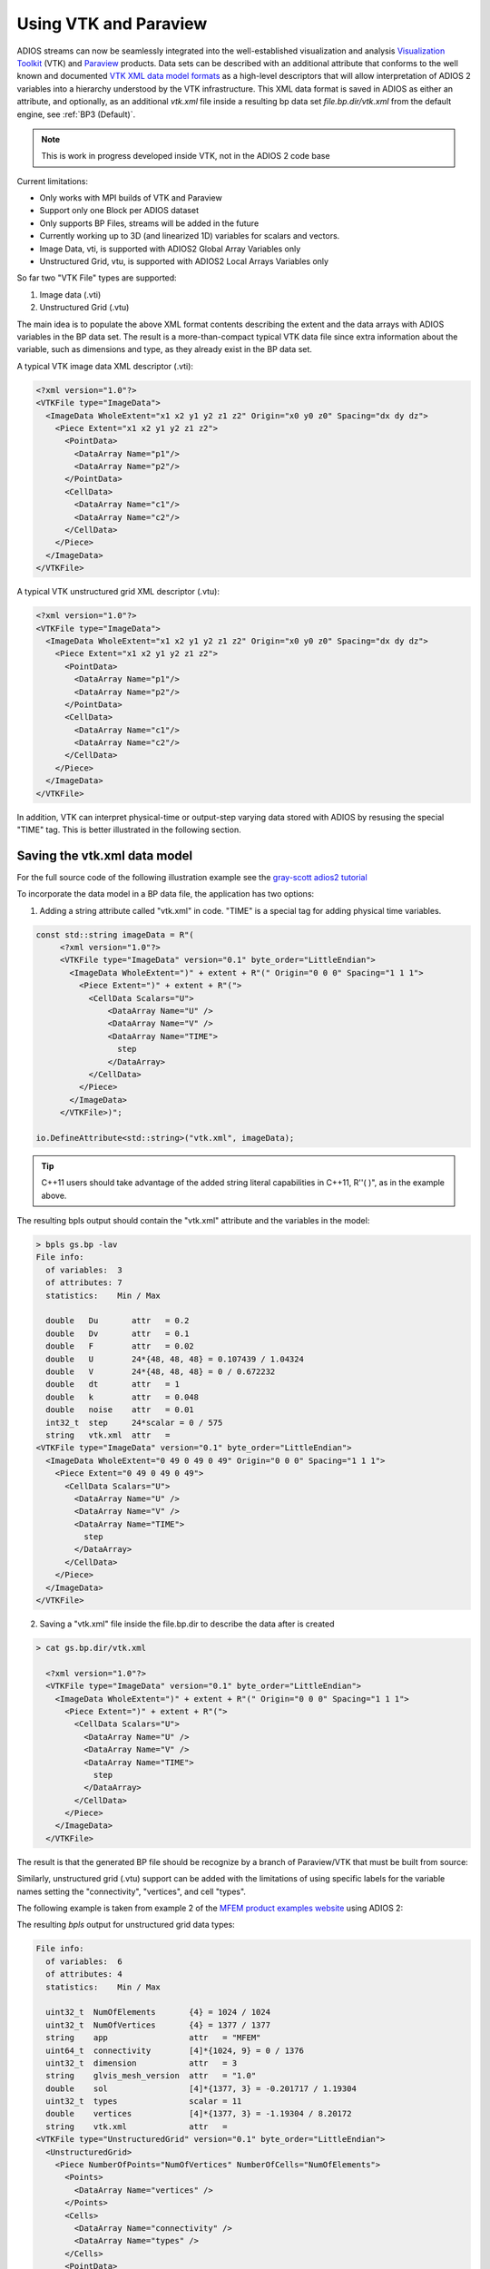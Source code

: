 **********************
Using VTK and Paraview
**********************

ADIOS streams can now be seamlessly integrated into the well-established visualization and analysis `Visualization Toolkit <https://vtk.org/>`_ (VTK) and `Paraview <https://www.paraview.org/>`_ products. Data sets can be described with an additional attribute that conforms to the well known and documented `VTK XML data model formats <https://vtk.org/wp-content/uploads/2015/04/file-formats.pdf>`_ as a high-level descriptors that will allow interpretation of ADIOS 2 variables into a hierarchy understood by the VTK infrastructure. This XML data format is saved in ADIOS as either an attribute, and optionally, as an additional `vtk.xml` file inside a resulting bp data set `file.bp.dir/vtk.xml` from the default engine, see :ref:`BP3 (Default)`.

.. note::
   This is work in progress developed inside VTK, not in the ADIOS 2 code base


Current limitations:

* Only works with MPI builds of VTK and Paraview
* Support only one Block per ADIOS dataset
* Only supports BP Files, streams will be added in the future
* Currently working up to 3D (and linearized 1D) variables for scalars and vectors.
* Image Data, vti, is supported with ADIOS2 Global Array Variables only
* Unstructured Grid, vtu, is supported with ADIOS2 Local Arrays Variables only
 

So far two "VTK File" types are supported:

1. Image data (.vti)
2. Unstructured Grid (.vtu)

The main idea is to populate the above XML format contents describing the extent and the data arrays with ADIOS variables in the BP data set. The result is a more-than-compact typical VTK data file since extra information about the variable, such as dimensions and type, as they already exist in the BP data set.

A typical VTK image data XML descriptor (.vti):

.. code-block:: xml

   <?xml version="1.0"?>
   <VTKFile type="ImageData">
     <ImageData WholeExtent="x1 x2 y1 y2 z1 z2" Origin="x0 y0 z0" Spacing="dx dy dz">
       <Piece Extent="x1 x2 y1 y2 z1 z2">
         <PointData>
           <DataArray Name="p1"/>
           <DataArray Name="p2"/>
         </PointData>
         <CellData>
           <DataArray Name="c1"/>
           <DataArray Name="c2"/>
         </CellData>
       </Piece>
     </ImageData>
   </VTKFile>
   

A typical VTK unstructured grid XML descriptor (.vtu):

.. code-block:: xml

   <?xml version="1.0"?>
   <VTKFile type="ImageData">
     <ImageData WholeExtent="x1 x2 y1 y2 z1 z2" Origin="x0 y0 z0" Spacing="dx dy dz">
       <Piece Extent="x1 x2 y1 y2 z1 z2">
         <PointData>
           <DataArray Name="p1"/>
           <DataArray Name="p2"/>
         </PointData>
         <CellData>
           <DataArray Name="c1"/>
           <DataArray Name="c2"/>
         </CellData>
       </Piece>
     </ImageData>
   </VTKFile>
   

In addition, VTK can interpret physical-time or output-step varying data stored with ADIOS by resusing the special "TIME" tag. This is better illustrated in the following section.


Saving the vtk.xml data model
-----------------------------

For the full source code of the following illustration example see the `gray-scott adios2 tutorial <https://github.com/pnorbert/adiosvm/tree/master/Tutorial/gray-scott>`_

To incorporate the data model in a BP data file, the application has two options: 

1) Adding a string attribute called "vtk.xml" in code. "TIME" is a special tag for adding physical time variables.

.. code-block:: c++

   const std::string imageData = R"(
        <?xml version="1.0"?>
        <VTKFile type="ImageData" version="0.1" byte_order="LittleEndian">
          <ImageData WholeExtent=")" + extent + R"(" Origin="0 0 0" Spacing="1 1 1">
            <Piece Extent=")" + extent + R"(">
              <CellData Scalars="U">
                  <DataArray Name="U" />
                  <DataArray Name="V" />
                  <DataArray Name="TIME">
                    step
                  </DataArray>
              </CellData>
            </Piece>
          </ImageData>
        </VTKFile>)";

   io.DefineAttribute<std::string>("vtk.xml", imageData);


.. tip::

   C++11 users should take advantage of the added string literal capabilities in C++11, R''( )",  as in the example above.
   
The resulting bpls output should contain the "vtk.xml" attribute and the variables in the model:

.. code-block:: bash
   
   > bpls gs.bp -lav
   File info:
     of variables:  3
     of attributes: 7
     statistics:    Min / Max 
   
     double   Du       attr   = 0.2
     double   Dv       attr   = 0.1
     double   F        attr   = 0.02
     double   U        24*{48, 48, 48} = 0.107439 / 1.04324
     double   V        24*{48, 48, 48} = 0 / 0.672232
     double   dt       attr   = 1
     double   k        attr   = 0.048
     double   noise    attr   = 0.01
     int32_t  step     24*scalar = 0 / 575
     string   vtk.xml  attr   = 
   <VTKFile type="ImageData" version="0.1" byte_order="LittleEndian">
     <ImageData WholeExtent="0 49 0 49 0 49" Origin="0 0 0" Spacing="1 1 1">
       <Piece Extent="0 49 0 49 0 49">
         <CellData Scalars="U">
           <DataArray Name="U" />
           <DataArray Name="V" />
           <DataArray Name="TIME">
             step
           </DataArray>
         </CellData>
       </Piece>
     </ImageData>
   </VTKFile>
   

2) Saving a "vtk.xml" file inside the file.bp.dir to describe the data after is created 

.. code-block::
   
   > cat gs.bp.dir/vtk.xml 
   
     <?xml version="1.0"?>
     <VTKFile type="ImageData" version="0.1" byte_order="LittleEndian">
       <ImageData WholeExtent=")" + extent + R"(" Origin="0 0 0" Spacing="1 1 1">
         <Piece Extent=")" + extent + R"(">
           <CellData Scalars="U">
             <DataArray Name="U" />
             <DataArray Name="V" />
             <DataArray Name="TIME">
               step
             </DataArray>
           </CellData>
         </Piece>
       </ImageData>
     </VTKFile>


The result is that the generated BP file should be recognize by a branch of Paraview/VTK that must be built from source:

.. image:: http://i66.tinypic.com/33krfh2.png : alt: my-picture2



Similarly, unstructured grid (.vtu) support can be added with the limitations of using specific labels for the variable names setting the "connectivity", "vertices", and cell "types".

The following example is taken from example 2 of the `MFEM product examples website <https://mfem.org/examples/>`_ using ADIOS 2:

The resulting `bpls` output for unstructured grid data types: 

.. code-block:: bash

   File info:
     of variables:  6
     of attributes: 4
     statistics:    Min / Max 
   
     uint32_t  NumOfElements       {4} = 1024 / 1024
     uint32_t  NumOfVertices       {4} = 1377 / 1377
     string    app                 attr   = "MFEM"
     uint64_t  connectivity        [4]*{1024, 9} = 0 / 1376
     uint32_t  dimension           attr   = 3
     string    glvis_mesh_version  attr   = "1.0"
     double    sol                 [4]*{1377, 3} = -0.201717 / 1.19304
     uint32_t  types               scalar = 11
     double    vertices            [4]*{1377, 3} = -1.19304 / 8.20172
     string    vtk.xml             attr   = 
   <VTKFile type="UnstructuredGrid" version="0.1" byte_order="LittleEndian">
     <UnstructuredGrid>
       <Piece NumberOfPoints="NumOfVertices" NumberOfCells="NumOfElements">
         <Points>
           <DataArray Name="vertices" />
         </Points>
         <Cells>
           <DataArray Name="connectivity" />
           <DataArray Name="types" />
         </Cells>
         <PointData>
           <DataArray Name="sol" />
         </PointData>
       </Piece>
     </UnstructuredGrid>
   </VTKFile>
   
 
and resulting visualization in Paraview for different "cell" types:

.. image:: http://i67.tinypic.com/sll8gl.png : alt: my-picture3

Build VTK and Paraview with ADIOS 2 Support
-------------------------------------------

.. note::

   Currently the implementation for ADIOS 2 readers exist in VTK and Paraview branches. We expect this to be part of the VTK and Paraview release cycle with their upcoming releases. Users must build from source and point to these branches until formal merge into their master branches is done.

   
Paraview and its VTK dependency must be built with the following CMake options:

1. `-DVTK_MODULE_ENABLE_VTK_IOADIOS2=YES`
2. `-DVTK_USE_MPI=ON`
3. `-DPARAVIEW_USE_MPI=ON`

For comprehensive build instructions see the documentation for `VTK <https://vtk.org/>`_ (VTK) and `Paraview <https://www.paraview.org/>`_ , respectively.


We look forward to maintain and expand the current service capabilities developed in VTK and Paraview to support more complex scenarios: e.g. moving mesh, multigrid, real-time streams, as well as enriching the data model capabilities base on VTK XML formats.

